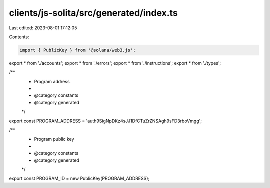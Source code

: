 clients/js-solita/src/generated/index.ts
========================================

Last edited: 2023-08-01 17:12:05

Contents:

.. code-block:: ts

    import { PublicKey } from '@solana/web3.js';
export * from './accounts';
export * from './errors';
export * from './instructions';
export * from './types';

/**
 * Program address
 *
 * @category constants
 * @category generated
 */
export const PROGRAM_ADDRESS = 'auth9SigNpDKz4sJJ1DfCTuZrZNSAgh9sFD3rboVmgg';

/**
 * Program public key
 *
 * @category constants
 * @category generated
 */
export const PROGRAM_ID = new PublicKey(PROGRAM_ADDRESS);


